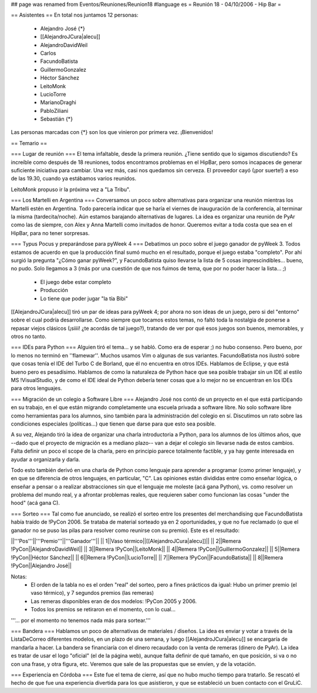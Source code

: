 ## page was renamed from Eventos/Reuniones/Reunion18
#language es
= Reunión 18 - 04/10/2006 - Hip Bar =

== Asistentes ==
En total nos juntamos 12 personas:

 * Alejandro José {*}
 * [[AlejandroJCura|alecu]]
 * AlejandroDavidWeil
 * Carlos
 * FacundoBatista
 * GuillermoGonzalez
 * Héctor Sánchez
 * LeitoMonk
 * LucioTorre
 * MarianoDraghi
 * PabloZiliani
 * Sebastián {*}

Las personas marcadas con {*} son los que vinieron por primera vez. ¡Bienvenidos!

== Temario ==

=== Lugar de reunión ===
El tema infaltable, desde la primera reunión. ¿Tiene sentido que lo sigamos discutiendo? Es increíble como después de 18 reuniones, todos encontramos problemas en el HipBar, pero somos incapaces de generar suficiente iniciativa para cambiar. Una vez más, casi nos quedamos sin cerveza. El proveedor cayó (¡por suerte!) a eso de las 19.30, cuando ya estábamos varios reunidos.

LeitoMonk propuso ir la próxima vez a "La Tribu".

=== Los Martelli en Argentina ===
Conversamos un poco sobre alternativas para organizar una reunión mientras los Martelli estén en Argentina. Todo parecería indicar que se haría el viernes de inauguración de la conferencia, al terminar la misma (tardecita/noche). Aún estamos barajando alternativas de lugares. La idea es organizar una reunión de PyAr como las de siempre, con Alex y Anna Martelli como invitados de honor. Queremos evitar a toda costa que sea en el HipBar, para no tener sorpresas.

=== Typus Pocus y preparándose para pyWeek 4 ===
Debatimos un poco sobre el juego ganador de pyWeek 3. Todos estamos de acuerdo en que la producción final sumó mucho en el resultado, porque el juego estaba "completo". Por ahí surgió la pregunta "¿Cómo ganar pyWeek?", y FacundoBatista quiso llevarse la lista de 5 cosas imprescindibles... bueno, no pudo. Solo llegamos a 3 (más por una cuestión de que nos fuimos de tema, que por no poder hacer la lista... ;)
 * El juego debe estar completo
 * Producción
 * Lo tiene que poder jugar "la tía Bibi"

[[AlejandroJCura|alecu]] tiró un par de ideas para pyWeek 4; por ahora no son ideas de un juego, pero si del "entorno" sobre el cual podría desarrollarse. Como siempre que tocamos estos temas, no faltó toda la nostalgia de ponerse a repasar viejos clásicos (¡siiii! ¿te acordás de tal juego?), tratando de ver por qué esos juegos son buenos, memorables, y otros no tanto.

=== IDEs para Python ===
Alguien tiró el tema... y se habló. Como era de esperar ;) no hubo consenso. Pero bueno, por lo menos no terminó en ''flamewar''. Muchos usamos Vim o algunas de sus variantes. FacundoBatista nos ilustró sobre que cosas tenía el IDE del Turbo C de Borland, que él no encuentra en otros IDEs. Hablamos de Eclipse, y que está bueno pero es pesadísimo. Hablamos de como la naturaleza de Python hace que sea posible trabajar sin un IDE al estilo MS !VisualStudio, y de como el IDE ideal de Python debería tener cosas que a lo mejor no se encuentran en los IDEs para otros lenguajes.

=== Migración de un colegio a Software Libre ===
Alejandro José nos contó de un proyecto en el que está participando en su trabajo, en el que están migrando completamente una escuela privada a software libre. No solo software libre como herramientas para los alumnos, sino también para la administración del colegio en sí. Discutimos un rato sobre las condiciones especiales (políticas...) que tienen que darse para que esto sea posible.

A su vez, Alejando tiró la idea de organizar una charla introductoria a Python, para los alumnos de los últimos años, que --dado que el proyecto de migración es a mediano plazo-- van a dejar el colegio sin llevarse nada de estos cambios. Falta definir un poco el scope de la charla, pero en principio parece totalmente factible, y ya hay gente interesada en ayudar a organizarla y darla.

Todo esto también derivó en una charla de Python como lenguaje para aprender a programar (como primer lenguaje), y en que se diferencia de otros lenguajes, en particular, "C". Las opiniones están divididas entre como enseñar lógica, o enseñar a pensar o a realizar abstracciones sin que el lenguaje me moleste (acá gana Python), vs. como resolver un problema del mundo real, y a afrontar problemas reales, que requieren saber como funcionan las cosas "under the hood" (acá gana C).

=== Sorteo ===
Tal como fue anunciado, se realizó el sorteo entre los presentes del merchandising que FacundoBatista había traído de !PyCon 2006. Se trataba de material sorteado ya en 2 oportunidades, y que no fue reclamado (o que el ganador no se puso las pilas para resolver como reunirse con su premio). Este es el resultado:

||'''Pos'''||'''Premio'''||'''Ganador'''||
|| 1||Vaso térmico||[[AlejandroJCura|alecu]]||
|| 2||Remera !PyCon||AlejandroDavidWeil||
|| 3||Remera !PyCon||LeitoMonk||
|| 4||Remera !PyCon||GuillermoGonzalez||
|| 5||Remera !PyCon||Héctor Sánchez||
|| 6||Remera !PyCon||LucioTorre||
|| 7||Remera !PyCon||FacundoBatista||
|| 8||Remera !PyCon||Alejandro José||

Notas:
 * El orden de la tabla no es el orden "real" del sorteo, pero a fines prácticos da igual: Hubo un primer premio (el vaso térmico), y 7 segundos premios (las remeras)
 * Las remeras disponibles eran de dos modelos: !PyCon 2005 y 2006.
 * Todos los premios se retiraron en el momento, con lo cual...

'''... por el momento no tenemos nada más para sortear.'''

=== Bandera ===
Hablamos un poco de alternativas de materiales / diseños. La idea es enviar y votar a través de la ListaDeCorreo diferentes modelos, en un plazo de una semana, y luego [[AlejandroJCura|alecu]] se encargaría de mandarla a hacer. La bandera se financiaría con el dinero recaudado con la venta de remeras (dinero de PyAr). La idea es tratar de usar el logo "oficial" (el de la página web), aunque falta definir de qué tamaño, en que posición, si va o no con una frase, y otra figura, etc. Veremos que sale de las propuestas que se envíen, y de la votación.

=== Experiencia en Córdoba ===
Este fue el tema de cierre, así que no hubo mucho tiempo para tratarlo. Se rescató el hecho de que fue una experiencia divertida para los que asistieron, y que se estableció un buen contacto con el GruLiC.
